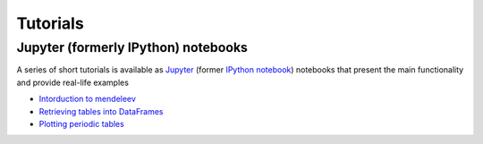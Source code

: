 Tutorials
=========


Jupyter (formerly IPython) notebooks
------------------------------------

A series of short tutorials is available as `Jupyter <https://jupyter.org/>`_
(former `IPython notebook <http://ipython.org/notebook.html>`_) notebooks that
present the main functionality and provide real-life examples

* `Intorduction to mendeleev <http://nbviewer.ipython.org/url/bitbucket.org/lukaszmentel/mendeleev/raw/tip/docs/ipynb/intro_to_mendeleev.ipynb>`_
* `Retrieving tables into DataFrames <http://nbviewer.ipython.org/url/bitbucket.org/lukaszmentel/mendeleev/raw/tip/docs/ipynb/tables.ipynb>`_
* `Plotting periodic tables <http://nbviewer.ipython.org/url/bitbucket.org/lukaszmentel/mendeleev/raw/tip/docs/ipynb/plotting_tutorial.ipynb>`_
